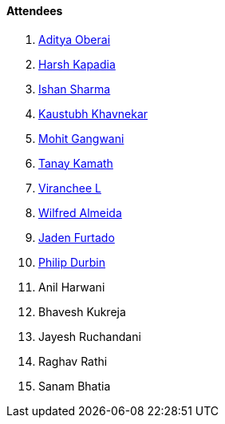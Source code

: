 ==== Attendees

. link:https://twitter.com/adityaoberai1[Aditya Oberai^]
. link:https://twitter.com/harshgkapadia[Harsh Kapadia^]
. link:https://twitter.com/ishandeveloper[Ishan Sharma^]
. link:https://www.linkedin.com/in/kaustubhkhavnekar[Kaustubh Khavnekar^]
. link:https://twitter.com/mohit_explores[Mohit Gangwani^]
. link:https://twitter.com/tanay_texplorer[Tanay Kamath^]
. link:https://twitter.com/code_magician[Viranchee L^]
. link:https://twitter.com/WilfredAlmeida_[Wilfred Almeida^]
. link:https://twitter.com/furtado_jaden[Jaden Furtado^]
. link:https://github.com/pdurbin[Philip Durbin^]
. Anil Harwani
. Bhavesh Kukreja
. Jayesh Ruchandani
. Raghav Rathi
. Sanam Bhatia
